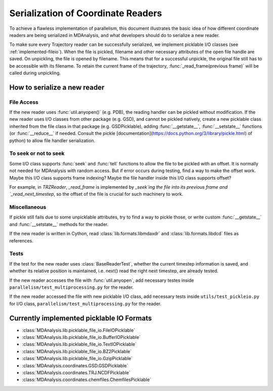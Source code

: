.. Contains the formatted docstrings for the serialization of universe located 
.. mainly in 'MDAnalysis/libs/pickle_file_io.py'
.. _serialization:

*********************************************************
Serialization of Coordinate Readers
*********************************************************

To achieve a flawless implementation of parallelism, this document illustrates
the basic idea of how different coordinate readers are being serialized in MDAnalysis,
and what developers should do to serialize a new reader.

To make sure every Trajectory reader can be successfully
serialized, we implement picklable I/O classes (see :ref:`implemented-fileio`).
When the file is pickled, filename and other necessary attributes of the open 
file handle are saved. On unpickling, the file is opened by filename.
This means that for a successful unpickle, the original file still has to
be accessible with its filename. To retain the current frame of the trajectory,
:func:`_read_frame(previous frame)` will be called during unpickling.

.. _how_to_serialize_a_new_reader:

How to serialize a new reader
-----------------------------

File Access
^^^^^^^^^^^
If the new reader uses :func:`util.anyopen()` (e.g. PDB), the reading handler
can be pickled without modification.
If the new reader uses I/O classes from other package (e.g. GSD), and cannot
be pickled natively, create a new picklable class inherited from 
the file class in that package (e.g. GSDPicklable), adding :func:`__getstate__`,
:func:`__setstate__` functions (or :func:`__reduce__` if needed. Consult the
pickle [documentation](https://docs.python.org/3/library/pickle.html) of python)
to allow file handler serialization.

To seek or not to seek
^^^^^^^^^^^^^^^^^^^^^^
Some I/O class supports :func:`seek` and :func:`tell` functions to allow the file 
to be pickled with an offset. It is normally not needed for MDAnalysis with
random access. But if error occurs during testing, find a way to make the offset work.
Maybe this I/O class supports frame indexing? Maybe the file handler inside this I/O 
class supports offset?

For example, in `TRZReader`, `_read_frame` is implemented by `_seek`ing the file into
its previous frame and `_read_next_timestep`, so the offset of the file is crucial
for such machinery to work.

Miscellaneous
^^^^^^^^^^^^^
If pickle still fails due to some unpicklable attributes, try to find a way
to pickle those, or write custom :func:`__getstate__` and :func:`__setstate__`
methods for the reader.

If the new reader is written in Cython, read :class:`lib.formats.libmdaxdr` and
:class:`lib.formats.libdcd` files as references.

Tests
^^^^^
If the test for the new reader uses :class:`BaseReaderTest`, whether
the current timestep information is saved, and whether its relative
position is maintained, i.e. next() read the right next timestep,
are already tested.

If the new reader accesses the file with :func:`util.anyopen`, add necessary
testes inside ``parallelism/test_multiprocessing.py`` for the reader.

If the new reader accessed the file with new picklable I/O class,
add necessary tests inside ``utils/test_pickleio.py`` for I/O class,
``parallelism/test_multiprocessing.py`` for the reader.

.. _implemented-fileio:

Currently implemented picklable IO Formats
------------------------------------------

* :class:`MDAnalysis.lib.picklable_file_io.FileIOPicklable`
* :class:`MDAnalysis.lib.picklable_file_io.BufferIOPicklable`
* :class:`MDAnalysis.lib.picklable_file_io.TextIOPicklable`
* :class:`MDAnalysis.lib.picklable_file_io.BZ2Picklable`
* :class:`MDAnalysis.lib.picklable_file_io.GzipPicklable`
* :class:`MDAnalysis.coordinates.GSD.GSDPicklable`
* :class:`MDAnalysis.coordinates.TRJ.NCDFPicklable`
* :class:`MDAnalysis.coordinates.chemfiles.ChemfilesPicklable`
